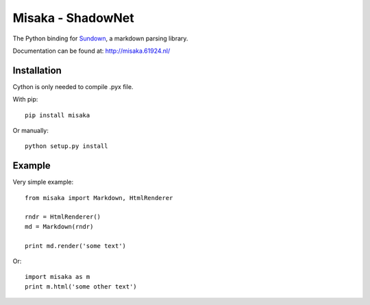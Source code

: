 Misaka - ShadowNet
======

.. image:: https://secure.travis-ci.org/FSX/misaka.png?branch=master

The Python binding for Sundown_, a markdown parsing library.

Documentation can be found at: http://misaka.61924.nl/

.. _Sundown: https://github.com/vmg/sundown


Installation
------------

Cython is only needed to compile .pyx file.

With pip::

    pip install misaka

Or manually::

    python setup.py install


Example
-------

Very simple example::

    from misaka import Markdown, HtmlRenderer

    rndr = HtmlRenderer()
    md = Markdown(rndr)

    print md.render('some text')

Or::

    import misaka as m
    print m.html('some other text')
